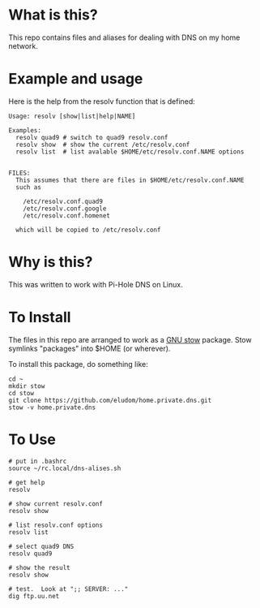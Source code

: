 * What is this?
This repo contains files and aliases for dealing with DNS on my home
network.

* Example and usage
Here is the help from the resolv function that is defined:

  #+begin_example
  Usage: resolv [show|list|help|NAME]
  
  Examples:
    resolv quad9 # switch to quad9 resolv.conf
    resolv show  # show the current /etc/resolv.conf
    resolv list  # list avalable $HOME/etc/resolv.conf.NAME options
  
  
  FILES:
    This assumes that there are files in $HOME/etc/resolv.conf.NAME
    such as
  
      /etc/resolv.conf.quad9
      /etc/resolv.conf.google
      /etc/resolv.conf.homenet
  
    which will be copied to /etc/resolv.conf
  #+end_example

* Why is this?  
  This was written to work with Pi-Hole DNS on Linux.

* To Install
  The files in this repo are arranged to work as a [[https://www.gnu.org/software/stow/][GNU stow]]
  package. Stow symlinks "packages" into $HOME (or wherever).

  To install this package, do something like:

  #+begin_example
  cd ~
  mkdir stow
  cd stow
  git clone https://github.com/eludom/home.private.dns.git
  stow -v home.private.dns
  #+end_example

* To Use
  
#+begin_example
  # put in .bashrc
  source ~/rc.local/dns-alises.sh  

  # get help
  resolv

  # show current resolv.conf
  resolv show

  # list resolv.conf options
  resolv list

  # select quad9 DNS
  resolv quad9

  # show the result
  resolv show

  # test.  Look at ";; SERVER: ..."
  dig ftp.uu.net 
#+end_example

  
  

